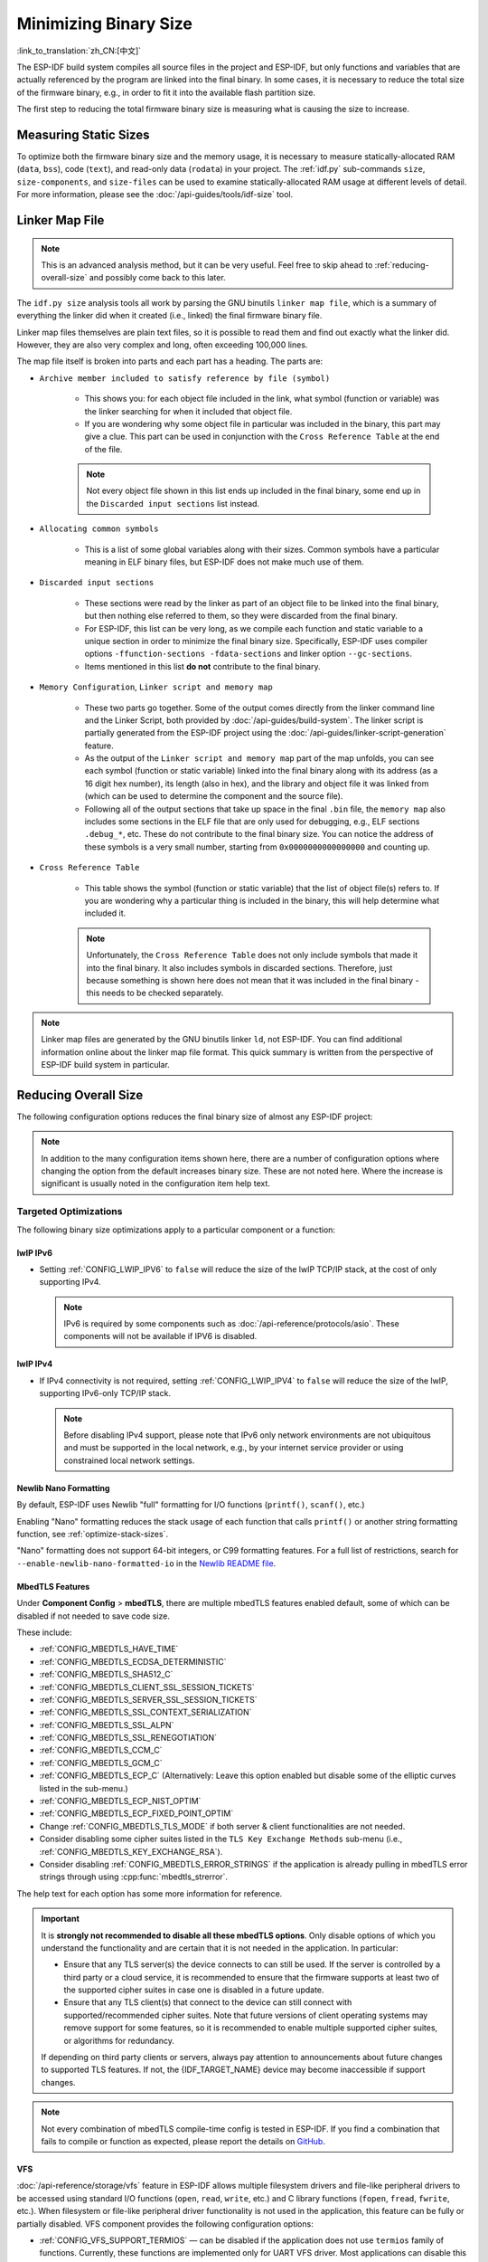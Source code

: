 Minimizing Binary Size
======================

:link_to_translation:`zh_CN:[中文]`

The ESP-IDF build system compiles all source files in the project and ESP-IDF, but only functions and variables that are actually referenced by the program are linked into the final binary. In some cases, it is necessary to reduce the total size of the firmware binary, e.g., in order to fit it into the available flash partition size.

The first step to reducing the total firmware binary size is measuring what is causing the size to increase.

.. _idf.py-size:

Measuring Static Sizes
----------------------

To optimize both the firmware binary size and the memory usage, it is necessary to measure statically-allocated RAM (``data``, ``bss``), code (``text``), and read-only data (``rodata``) in your project. The :ref:`idf.py` sub-commands ``size``, ``size-components``, and ``size-files`` can be used to examine statically-allocated RAM usage at different levels of detail. For more information, please see the :doc:`/api-guides/tools/idf-size` tool.

.. _linker-map-file:

Linker Map File
---------------

.. note::

    This is an advanced analysis method, but it can be very useful. Feel free to skip ahead to :ref:`reducing-overall-size` and possibly come back to this later.

The ``idf.py size`` analysis tools all work by parsing the GNU binutils ``linker map file``, which is a summary of everything the linker did when it created (i.e., linked) the final firmware binary file.

Linker map files themselves are plain text files, so it is possible to read them and find out exactly what the linker did. However, they are also very complex and long, often exceeding 100,000 lines.

The map file itself is broken into parts and each part has a heading. The parts are:

- ``Archive member included to satisfy reference by file (symbol)``

    - This shows you: for each object file included in the link, what symbol (function or variable) was the linker searching for when it included that object file.
    - If you are wondering why some object file in particular was included in the binary, this part may give a clue. This part can be used in conjunction with the ``Cross Reference Table`` at the end of the file.

    .. note::

        Not every object file shown in this list ends up included in the final binary, some end up in the ``Discarded input sections`` list instead.

- ``Allocating common symbols``

    - This is a list of some global variables along with their sizes. Common symbols have a particular meaning in ELF binary files, but ESP-IDF does not make much use of them.

- ``Discarded input sections``

    - These sections were read by the linker as part of an object file to be linked into the final binary, but then nothing else referred to them, so they were discarded from the final binary.
    - For ESP-IDF, this list can be very long, as we compile each function and static variable to a unique section in order to minimize the final binary size. Specifically, ESP-IDF uses compiler options ``-ffunction-sections -fdata-sections`` and linker option ``--gc-sections``.
    - Items mentioned in this list **do not** contribute to the final binary.

- ``Memory Configuration``, ``Linker script and memory map``

    - These two parts go together. Some of the output comes directly from the linker command line and the Linker Script, both provided by :doc:`/api-guides/build-system`. The linker script is partially generated from the ESP-IDF project using the :doc:`/api-guides/linker-script-generation` feature.

    - As the output of the ``Linker script and memory map`` part of the map unfolds, you can see each symbol (function or static variable) linked into the final binary along with its address (as a 16 digit hex number), its length (also in hex), and the library and object file it was linked from (which can be used to determine the component and the source file).

    - Following all of the output sections that take up space in the final ``.bin`` file, the ``memory map`` also includes some sections in the ELF file that are only used for debugging, e.g., ELF sections ``.debug_*``, etc. These do not contribute to the final binary size. You can notice the address of these symbols is a very small number, starting from ``0x0000000000000000`` and counting up.

- ``Cross Reference Table``

    - This table shows the symbol (function or static variable) that the list of object file(s) refers to. If you are wondering why a particular thing is included in the binary, this will help determine what included it.

    .. note::

        Unfortunately, the ``Cross Reference Table`` does not only include symbols that made it into the final binary. It also includes symbols in discarded sections. Therefore, just because something is shown here does not mean that it was included in the final binary - this needs to be checked separately.


.. note::

   Linker map files are generated by the GNU binutils linker ``ld``, not ESP-IDF. You can find additional information online about the linker map file format. This quick summary is written from the perspective of ESP-IDF build system in particular.

.. _reducing-overall-size:

Reducing Overall Size
---------------------

The following configuration options reduces the final binary size of almost any ESP-IDF project:

.. list::

    - Set :ref:`CONFIG_COMPILER_OPTIMIZATION` to ``Optimize for size (-Os)``. In some cases, ``Optimize for performance (-O2)`` will also reduce the binary size compared to the default. Note that if your code contains C or C++ Undefined Behavior then increasing the compiler optimization level may expose bugs that otherwise do not happen.
    - Reduce the compiled-in log output by lowering the app :ref:`CONFIG_LOG_DEFAULT_LEVEL`. If the :ref:`CONFIG_LOG_MAXIMUM_LEVEL` is changed from the default then this setting controls the binary size instead. Reducing compiled-in logging reduces the number of strings in the binary, and also the code size of the calls to logging functions.
    - If your application does not require dynamic log level changes and you do not need to control logs per module using tags, consider disabling :ref:`CONFIG_LOG_DYNAMIC_LEVEL_CONTROL` and changing :ref:`CONFIG_LOG_TAG_LEVEL_IMPL`. It reduces IRAM usage by approximately 260 bytes, DRAM usage by approximately 264 bytes, and flash usage by approximately 1 KB compared to the default option, it also speeds up logging.
    - Set the :ref:`CONFIG_COMPILER_OPTIMIZATION_ASSERTION_LEVEL` to ``Silent``. This avoids compiling in a dedicated assertion string and source file name for each assert that may fail. It is still possible to find the failed assert in the code by looking at the memory address where the assertion failed.
    - Besides the :ref:`CONFIG_COMPILER_OPTIMIZATION_ASSERTION_LEVEL`, you can disable or silent the assertion for the HAL component separately by setting :ref:`CONFIG_HAL_DEFAULT_ASSERTION_LEVEL`. It is to notice that ESP-IDF lowers the HAL assertion level in bootloader to be silent even if :ref:`CONFIG_HAL_DEFAULT_ASSERTION_LEVEL` is set to full-assertion level. This is to reduce the bootloader size.
    - Setting :ref:`CONFIG_COMPILER_OPTIMIZATION_CHECKS_SILENT` removes specific error messages for particular internal ESP-IDF error check macros. This may make it harder to debug some error conditions by reading the log output.
    :esp32: - If the binary needs to run on only certain revision(s) of ESP32, increasing :ref:`CONFIG_ESP32_REV_MIN` to match can result in a reduced binary size. This will make a large difference if setting ESP32 minimum revision 3, and PSRAM is enabled.
    :esp32c3: - If the binary needs to run on only certain revision(s) of ESP32-C3, increasing :ref:`CONFIG_ESP32C3_REV_MIN` to match can result in a reduced binary size. This is particularly true if setting ESP32-C3 minimum revision 3 and using Wi-Fi, as some functionality was moved to ROM code.
    - Do not enable :ref:`CONFIG_COMPILER_CXX_EXCEPTIONS`, :ref:`CONFIG_COMPILER_CXX_RTTI`, or set the :ref:`CONFIG_COMPILER_STACK_CHECK_MODE` to Overall. All of these options are already disabled by default, but they have a large impact on binary size.
    - Disabling :ref:`CONFIG_ESP_ERR_TO_NAME_LOOKUP` removes the lookup table to translate user-friendly names for error values (see :doc:`/api-guides/error-handling`) in error logs, etc. This saves some binary size, but error values will be printed as integers only.
    - Setting :ref:`CONFIG_ESP_SYSTEM_PANIC` to ``Silent reboot`` saves a small amount of binary size, however this is **only** recommended if no one will use UART output to debug the device.
    :CONFIG_IDF_TARGET_ARCH_RISCV: - Setting :ref:`CONFIG_COMPILER_SAVE_RESTORE_LIBCALLS` reduces binary size by replacing inlined prologues/epilogues with library calls.
    - If the application binary uses only one of the security versions of the protocomm component, then the support for others can be disabled to save some code size. The support can be disabled through :ref:`CONFIG_ESP_PROTOCOMM_SUPPORT_SECURITY_VERSION_0`, :ref:`CONFIG_ESP_PROTOCOMM_SUPPORT_SECURITY_VERSION_1` or :ref:`CONFIG_ESP_PROTOCOMM_SUPPORT_SECURITY_VERSION_2` respectively.

.. note::

   In addition to the many configuration items shown here, there are a number of configuration options where changing the option from the default increases binary size. These are not noted here. Where the increase is significant is usually noted in the configuration item help text.

.. _size-targeted-optimizations:

Targeted Optimizations
^^^^^^^^^^^^^^^^^^^^^^

The following binary size optimizations apply to a particular component or a function:

.. only:: SOC_WIFI_SUPPORTED

    Wi-Fi
    @@@@@

    - Disabling :ref:`CONFIG_ESP_WIFI_ENABLE_WPA3_SAE` will save some Wi-Fi binary size if WPA3 support is not needed. Note that WPA3 is mandatory for new Wi-Fi device certifications.
    - Disabling :ref:`CONFIG_ESP_WIFI_SOFTAP_SUPPORT` will save some Wi-Fi binary size if soft-AP support is not needed.
    - Disabling :ref:`CONFIG_ESP_WIFI_ENTERPRISE_SUPPORT` will save some Wi-Fi binary size if enterprise support is not needed.

.. only:: esp32

    ADC
    @@@

    - Disabling ADC calibration features :ref:`CONFIG_ADC_CAL_EFUSE_TP_ENABLE`, :ref:`CONFIG_ADC_CAL_EFUSE_VREF_ENABLE`, :ref:`CONFIG_ADC_CAL_LUT_ENABLE` will save a small amount of binary size if ADC driver is used, at expense of accuracy.

.. only:: SOC_BT_SUPPORTED

    Bluetooth NimBLE
    @@@@@@@@@@@@@@@@

    If using :doc:`/api-reference/bluetooth/nimble/index` then the following modifications can reduce binary size:

    .. list::

        :esp32: - Set :ref:`CONFIG_BTDM_CTRL_BLE_MAX_CONN` to 1 if only one Bluetooth LE connection is needed.
        - Set :ref:`CONFIG_BT_NIMBLE_MAX_CONNECTIONS` to 1 if only one Bluetooth LE connection is needed.
        - Disable either :ref:`CONFIG_BT_NIMBLE_ROLE_CENTRAL` or :ref:`CONFIG_BT_NIMBLE_ROLE_OBSERVER` if these roles are not needed.
        - Reducing :ref:`CONFIG_BT_NIMBLE_LOG_LEVEL` can reduce binary size. Note that if the overall log level has been reduced as described above in :ref:`reducing-overall-size` then this also reduces the NimBLE log level.

lwIP IPv6
@@@@@@@@@

- Setting :ref:`CONFIG_LWIP_IPV6` to ``false`` will reduce the size of the lwIP TCP/IP stack, at the cost of only supporting IPv4.

  .. note::

      IPv6 is required by some components such as :doc:`/api-reference/protocols/asio`. These components will not be available if IPV6 is disabled.

lwIP IPv4
@@@@@@@@@

- If IPv4 connectivity is not required, setting :ref:`CONFIG_LWIP_IPV4` to ``false`` will reduce the size of the lwIP, supporting IPv6-only TCP/IP stack.

  .. note::

      Before disabling IPv4 support, please note that IPv6 only network environments are not ubiquitous and must be supported in the local network, e.g., by your internet service provider or using constrained local network settings.

.. _newlib-nano-formatting:

Newlib Nano Formatting
@@@@@@@@@@@@@@@@@@@@@@

By default, ESP-IDF uses Newlib "full" formatting for I/O functions (``printf()``, ``scanf()``, etc.)

.. only:: CONFIG_ESP_ROM_HAS_NEWLIB_NANO_FORMAT

    Enabling the config option :ref:`CONFIG_NEWLIB_NANO_FORMAT` will switch Newlib to the "Nano" formatting mode. This is smaller in code size, and a large part of the implementation is compiled into the {IDF_TARGET_NAME} ROM, so it does not need to be included in the binary at all.

    The exact difference in binary size depends on which features the firmware uses, but 25 KB ~ 50 KB is typical.

.. only:: CONFIG_ESP_ROM_HAS_NEWLIB_NORMAL_FORMAT

    Disabling the config option :ref:`CONFIG_NEWLIB_NANO_FORMAT` will switch Newlib to the "full" formatting mode. This will reduce the binary size, as {IDF_TARGET_NAME} has the full formatting version of the functions in ROM, so it does not need to be included in the binary at all.

Enabling "Nano" formatting reduces the stack usage of each function that calls ``printf()`` or another string formatting function, see :ref:`optimize-stack-sizes`.

"Nano" formatting does not support 64-bit integers, or C99 formatting features. For a full list of restrictions, search for ``--enable-newlib-nano-formatted-io`` in the `Newlib README file`_.


.. only:: esp32c2

    .. note::

        :ref:`CONFIG_NEWLIB_NANO_FORMAT` is enabled by default on {IDF_TARGET_NAME}.


.. _Newlib README file: https://sourceware.org/newlib/README

.. _minimizing_binary_mbedtls:

MbedTLS Features
@@@@@@@@@@@@@@@@

Under **Component Config** > **mbedTLS**, there are multiple mbedTLS features enabled default, some of which can be disabled if not needed to save code size.

These include:

- :ref:`CONFIG_MBEDTLS_HAVE_TIME`
- :ref:`CONFIG_MBEDTLS_ECDSA_DETERMINISTIC`
- :ref:`CONFIG_MBEDTLS_SHA512_C`
- :ref:`CONFIG_MBEDTLS_CLIENT_SSL_SESSION_TICKETS`
- :ref:`CONFIG_MBEDTLS_SERVER_SSL_SESSION_TICKETS`
- :ref:`CONFIG_MBEDTLS_SSL_CONTEXT_SERIALIZATION`
- :ref:`CONFIG_MBEDTLS_SSL_ALPN`
- :ref:`CONFIG_MBEDTLS_SSL_RENEGOTIATION`
- :ref:`CONFIG_MBEDTLS_CCM_C`
- :ref:`CONFIG_MBEDTLS_GCM_C`
- :ref:`CONFIG_MBEDTLS_ECP_C` (Alternatively: Leave this option enabled but disable some of the elliptic curves listed in the sub-menu.)
- :ref:`CONFIG_MBEDTLS_ECP_NIST_OPTIM`
- :ref:`CONFIG_MBEDTLS_ECP_FIXED_POINT_OPTIM`
- Change :ref:`CONFIG_MBEDTLS_TLS_MODE` if both server & client functionalities are not needed.
- Consider disabling some cipher suites listed in the ``TLS Key Exchange Methods`` sub-menu (i.e., :ref:`CONFIG_MBEDTLS_KEY_EXCHANGE_RSA`).
- Consider disabling :ref:`CONFIG_MBEDTLS_ERROR_STRINGS` if the application is already pulling in mbedTLS error strings through using :cpp:func:`mbedtls_strerror`.

The help text for each option has some more information for reference.

.. important::

   It is **strongly not recommended to disable all these mbedTLS options**. Only disable options of which you understand the functionality and are certain that it is not needed in the application. In particular:

   - Ensure that any TLS server(s) the device connects to can still be used. If the server is controlled by a third party or a cloud service, it is recommended to ensure that the firmware supports at least two of the supported cipher suites in case one is disabled in a future update.
   - Ensure that any TLS client(s) that connect to the device can still connect with supported/recommended cipher suites. Note that future versions of client operating systems may remove support for some features, so it is recommended to enable multiple supported cipher suites, or algorithms for redundancy.

   If depending on third party clients or servers, always pay attention to announcements about future changes to supported TLS features. If not, the {IDF_TARGET_NAME} device may become inaccessible if support changes.

.. only:: CONFIG_ESP_ROM_HAS_MBEDTLS_CRYPTO_LIB

   Enabling the config option :ref:`CONFIG_MBEDTLS_USE_CRYPTO_ROM_IMPL` will use the crypto algorithms from mbedTLS library inside the chip ROM.
   Disabling the config option :ref:`CONFIG_MBEDTLS_USE_CRYPTO_ROM_IMPL` will use the crypto algorithms from the ESP-IDF mbedtls component library. This will increase the binary size (flash footprint).

.. note::

   Not every combination of mbedTLS compile-time config is tested in ESP-IDF. If you find a combination that fails to compile or function as expected, please report the details on `GitHub <https://github.com/espressif/esp-idf>`_.

VFS
@@@

:doc:`/api-reference/storage/vfs` feature in ESP-IDF allows multiple filesystem drivers and file-like peripheral drivers to be accessed using standard I/O functions (``open``, ``read``, ``write``, etc.) and C library functions (``fopen``, ``fread``, ``fwrite``, etc.). When filesystem or file-like peripheral driver functionality is not used in the application, this feature can be fully or partially disabled. VFS component provides the following configuration options:

* :ref:`CONFIG_VFS_SUPPORT_TERMIOS` — can be disabled if the application does not use ``termios`` family of functions. Currently, these functions are implemented only for UART VFS driver. Most applications can disable this option. Disabling this option reduces the code size by about 1.8 KB.
* :ref:`CONFIG_VFS_SUPPORT_SELECT` — can be disabled if the application does not use the ``select`` function with file descriptors. Currently, only the UART and eventfd VFS drivers implement ``select`` support. Note that when this option is disabled, ``select`` can still be used for socket file descriptors. Disabling this option reduces the code size by about 2.7 KB.
* :ref:`CONFIG_VFS_SUPPORT_DIR` — can be disabled if the application does not use directory-related functions, such as ``readdir`` (see the description of this option for the complete list). Applications that only open, read and write specific files and do not need to enumerate or create directories can disable this option, reducing the code size by 0.5 KB or more, depending on the filesystem drivers in use.
* :ref:`CONFIG_VFS_SUPPORT_IO` — can be disabled if the application does not use filesystems or file-like peripheral drivers. This disables all VFS functionality, including the three options mentioned above. When this option is disabled, :doc:`/api-reference/system/console` can not be used. Note that the application can still use standard I/O functions with socket file descriptors when this option is disabled. Compared to the default configuration, disabling this option reduces code size by about 9.4 KB.

.. only:: CONFIG_ESP_ROM_HAS_HAL_SYSTIMER or CONFIG_ESP_ROM_HAS_HAL_WDT

    HAL
    @@@

    .. list::

        :CONFIG_ESP_ROM_HAS_HAL_SYSTIMER: * Enabling :ref:`CONFIG_HAL_SYSTIMER_USE_ROM_IMPL` can reduce the IRAM usage and binary size by linking in the systimer HAL driver of ROM implementation.
        :CONFIG_ESP_ROM_HAS_HAL_WDT: * Enabling :ref:`CONFIG_HAL_WDT_USE_ROM_IMPL` can reduce the IRAM usage and binary size by linking in the watchdog HAL driver of ROM implementation.

    Heap
    @@@@

    .. list::
        * Enabling :ref:`CONFIG_HEAP_PLACE_FUNCTION_INTO_FLASH` can reduce the IRAM usage and binary size by placing the entirety of the heap functionalities in flash memory.
        :CONFIG_ESP_ROM_HAS_HEAP_TLSF: * Enabling :ref:`CONFIG_HEAP_TLSF_USE_ROM_IMPL` can reduce the IRAM usage and binary size by linking in the TLSF library of ROM implementation.

Bootloader Size
---------------

This document deals with the size of an ESP-IDF app binary only, and not the ESP-IDF :ref:`second-stage-bootloader`.

For a discussion of ESP-IDF bootloader binary size, see :ref:`bootloader-size`.

IRAM Binary Size
----------------

If the IRAM section of a binary is too large, this issue can be resolved by reducing IRAM memory usage. See :ref:`optimize-iram-usage`.
